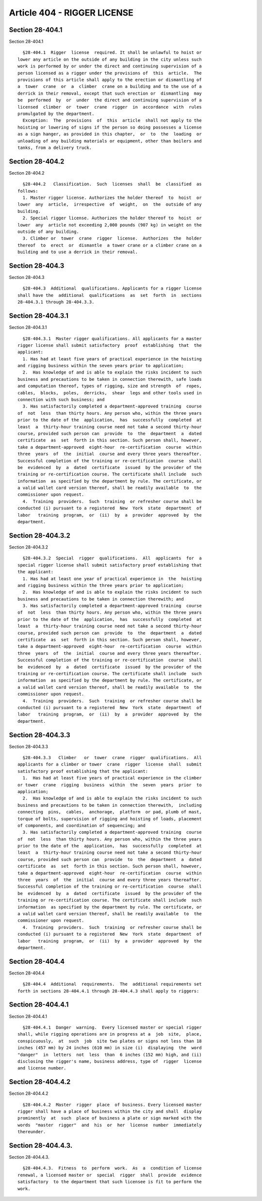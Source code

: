 Article 404 - RIGGER LICENSE
============================

Section 28-404.1
----------------

Section 28-404.1 ::    
        
     
        §28-404.1  Rigger  license  required. It shall be unlawful to hoist or
      lower any article on the outside of any building in the city unless such
      work is performed by or under the direct and continuing supervision of a
      person licensed as a rigger under the provisions of  this  article.  The
      provisions of this article shall apply to the erection or dismantling of
      a  tower  crane  or  a  climber  crane on a building and to the use of a
      derrick in their removal, except that such erection or  dismantling  may
      be  performed  by  or  under  the direct and continuing supervision of a
      licensed  climber  or  tower  crane  rigger  in  accordance  with  rules
      promulgated by the department.
        Exception:  The  provisions  of  this  article  shall not apply to the
      hoisting or lowering of signs if the person so doing possesses a license
      as a sign hanger, as provided in this chapter,  or  to  the  loading  or
      unloading of any building materials or equipment, other than boilers and
      tanks, from a delivery truck.
    
    
    
    
    
    
    

Section 28-404.2
----------------

Section 28-404.2 ::    
        
     
        §28-404.2   Classification.  Such  licenses  shall  be  classified  as
      follows:
        1. Master rigger license. Authorizes the holder thereof  to  hoist  or
      lower  any  article,  irrespective  of  weight,  on  the  outside of any
      building.
        2. Special rigger license. Authorizes the holder thereof to  hoist  or
      lower  any  article not exceeding 2,000 pounds (907 kg) in weight on the
      outside of any building.
        3. Climber or  tower  crane  rigger  license.  Authorizes  the  holder
      thereof  to  erect  or  dismantle  a tower crane or a climber crane on a
      building and to use a derrick in their removal.
    
    
    
    
    
    
    

Section 28-404.3
----------------

Section 28-404.3 ::    
        
     
        §28-404.3  Additional  qualifications. Applicants for a rigger license
      shall have the  additional  qualifications  as  set  forth  in  sections
      28-404.3.1 through 28-404.3.3.
    
    
    
    
    
    
    

Section 28-404.3.1
------------------

Section 28-404.3.1 ::    
        
     
        §28-404.3.1  Master rigger qualifications. All applicants for a master
      rigger license shall submit satisfactory  proof  establishing  that  the
      applicant:
        1. Has had at least five years of practical experience in the hoisting
      and rigging business within the seven years prior to application;
        2.  Has knowledge of and is able to explain the risks incident to such
      business and precautions to be taken in connection therewith, safe loads
      and computation thereof, types of rigging, size and strength  of  ropes,
      cables,  blocks,  poles,  derricks,  shear  legs and other tools used in
      connection with such business; and
        3. Has satisfactorily completed a department-approved training  course
      of  not  less  than thirty hours. Any person who, within the three years
      prior to the date of the  application,  has  successfully  completed  at
      least  a  thirty-hour training course need not take a second thirty-hour
      course, provided such person can  provide  to  the  department  a  dated
      certificate  as  set  forth in this section. Such person shall, however,
      take a department-approved  eight-hour  re-certification  course  within
      three  years  of  the  initial  course and every three years thereafter.
      Successful completion of the training or re-certification  course  shall
      be  evidenced  by  a  dated  certificate  issued  by the provider of the
      training or re-certification course. The certificate shall include  such
      information  as specified by the department by rule. The certificate, or
      a valid wallet card version thereof, shall be readily available  to  the
      commissioner upon request.
        4.  Training  providers.  Such  training  or refresher course shall be
      conducted (i) pursuant to a registered  New  York  state  department  of
      labor   training  program,  or  (ii)  by  a  provider  approved  by  the
      department.
    
    
    
    
    
    
    

Section 28-404.3.2
------------------

Section 28-404.3.2 ::    
        
     
        §28-404.3.2  Special  rigger  qualifications.  All  applicants  for  a
      special rigger license shall submit satisfactory proof establishing that
      the applicant:
        1. Has had at least one year of practical experience in  the  hoisting
      and rigging business within the three years prior to application;
        2.  Has knowledge of and is able to explain the risks incident to such
      business and precautions to be taken in connection therewith; and
        3. Has satisfactorily completed a department-approved training  course
      of  not  less  than thirty hours. Any person who, within the three years
      prior to the date of the  application,  has  successfully  completed  at
      least  a  thirty-hour training course need not take a second thirty-hour
      course, provided such person can  provide  to  the  department  a  dated
      certificate  as  set  forth in this section. Such person shall, however,
      take a department-approved  eight-hour  re-certification  course  within
      three  years  of  the  initial  course and every three years thereafter.
      Successful completion of the training or re-certification  course  shall
      be  evidenced  by  a  dated  certificate  issued  by the provider of the
      training or re-certification course. The certificate shall include  such
      information  as specified by the department by rule. The certificate, or
      a valid wallet card version thereof, shall be readily available  to  the
      commissioner upon request.
        4.  Training  providers.  Such  training  or refresher course shall be
      conducted (i) pursuant to a registered  New  York  state  department  of
      labor   training  program,  or  (ii)  by  a  provider  approved  by  the
      department.
    
    
    
    
    
    
    

Section 28-404.3.3
------------------

Section 28-404.3.3 ::    
        
     
        §28-404.3.3   Climber   or  tower  crane  rigger  qualifications.  All
      applicants for a climber or tower  crane  rigger  license  shall  submit
      satisfactory proof establishing that the applicant:
        1.  Has had at least five years of practical experience in the climber
      or tower  crane  rigging  business  within  the  seven  years  prior  to
      application;
        2.  Has knowledge of and is able to explain the risks incident to such
      business and precautions to be taken in connection therewith,  including
      connecting  pins,  cables,  anchorage,  platform  or pad, plumb of mast,
      torque of bolts, supervision of rigging and hoisting of loads, placement
      of components, and coordination of sequencing; and
        3. Has satisfactorily completed a department-approved training  course
      of  not  less  than thirty hours. Any person who, within the three years
      prior to the date of the  application,  has  successfully  completed  at
      least  a  thirty-hour training course need not take a second thirty-hour
      course, provided such person can  provide  to  the  department  a  dated
      certificate  as  set  forth in this section. Such person shall, however,
      take a department-approved  eight-hour  re-certification  course  within
      three  years  of  the  initial  course and every three years thereafter.
      Successful completion of the training or re-certification  course  shall
      be  evidenced  by  a  dated  certificate  issued  by the provider of the
      training or re-certification course. The certificate shall include  such
      information  as specified by the department by rule. The certificate, or
      a valid wallet card version thereof, shall be readily available  to  the
      commissioner upon request.
        4.  Training  providers.  Such  training  or refresher course shall be
      conducted (i) pursuant to a registered  New  York  state  department  of
      labor   training  program,  or  (ii)  by  a  provider  approved  by  the
      department.
    
    
    
    
    
    
    

Section 28-404.4
----------------

Section 28-404.4 ::    
        
     
        §28-404.4  Additional  requirements.  The  additional requirements set
      forth in sections 28-404.4.1 through 28-404.4.3 shall apply to riggers:
    
    
    
    
    
    
    

Section 28-404.4.1
------------------

Section 28-404.4.1 ::    
        
     
        §28-404.4.1  Danger  warning.  Every licensed master or special rigger
      shall, while rigging operations are in progress at a  job  site,  place,
      conspicuously,  at  such  job  site two plates or signs not less than 18
      inches (457 mm) by 24 inches (610 mm) in size (i)  displaying  the  word
      "danger"  in  letters  not  less  than  6 inches (152 mm) high, and (ii)
      disclosing the rigger's name, business address, type of  rigger  license
      and license number.
    
    
    
    
    
    
    

Section 28-404.4.2
------------------

Section 28-404.4.2 ::    
        
     
        §28-404.4.2  Master  rigger  place  of business. Every licensed master
      rigger shall have a place of business within the city and shall  display
      prominently  at  such  place of business a plate or sign marked with the
      words  "master  rigger"  and  his  or  her  license  number  immediately
      thereunder.
    
    
    
    
    
    
    

Section 28-404.4.3.
-------------------

Section 28-404.4.3. ::    
        
     
        §28-404.4.3.  Fitness  to  perform  work.  As  a  condition of license
      renewal, a licensed master or  special  rigger  shall  provide  evidence
      satisfactory  to the department that such licensee is fit to perform the
      work.
    
    
    
    
    
    
    

